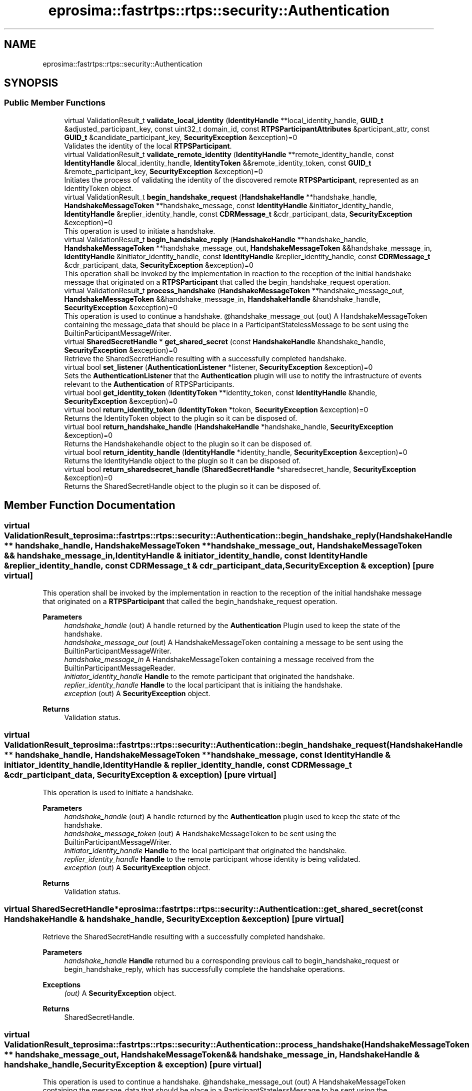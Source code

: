 .TH "eprosima::fastrtps::rtps::security::Authentication" 3 "Sun Sep 3 2023" "Version 8.0" "Cyber-Cmake" \" -*- nroff -*-
.ad l
.nh
.SH NAME
eprosima::fastrtps::rtps::security::Authentication
.SH SYNOPSIS
.br
.PP
.SS "Public Member Functions"

.in +1c
.ti -1c
.RI "virtual ValidationResult_t \fBvalidate_local_identity\fP (\fBIdentityHandle\fP **local_identity_handle, \fBGUID_t\fP &adjusted_participant_key, const uint32_t domain_id, const \fBRTPSParticipantAttributes\fP &participant_attr, const \fBGUID_t\fP &candidate_participant_key, \fBSecurityException\fP &exception)=0"
.br
.RI "Validates the identity of the local \fBRTPSParticipant\fP\&. "
.ti -1c
.RI "virtual ValidationResult_t \fBvalidate_remote_identity\fP (\fBIdentityHandle\fP **remote_identity_handle, const \fBIdentityHandle\fP &local_identity_handle, \fBIdentityToken\fP &&remote_identity_token, const \fBGUID_t\fP &remote_participant_key, \fBSecurityException\fP &exception)=0"
.br
.RI "Initiates the process of validating the identity of the discovered remote \fBRTPSParticipant\fP, represented as an IdentityToken object\&. "
.ti -1c
.RI "virtual ValidationResult_t \fBbegin_handshake_request\fP (\fBHandshakeHandle\fP **handshake_handle, \fBHandshakeMessageToken\fP **handshake_message, const \fBIdentityHandle\fP &initiator_identity_handle, \fBIdentityHandle\fP &replier_identity_handle, const \fBCDRMessage_t\fP &cdr_participant_data, \fBSecurityException\fP &exception)=0"
.br
.RI "This operation is used to initiate a handshake\&. "
.ti -1c
.RI "virtual ValidationResult_t \fBbegin_handshake_reply\fP (\fBHandshakeHandle\fP **handshake_handle, \fBHandshakeMessageToken\fP **handshake_message_out, \fBHandshakeMessageToken\fP &&handshake_message_in, \fBIdentityHandle\fP &initiator_identity_handle, const \fBIdentityHandle\fP &replier_identity_handle, const \fBCDRMessage_t\fP &cdr_participant_data, \fBSecurityException\fP &exception)=0"
.br
.RI "This operation shall be invoked by the implementation in reaction to the reception of the initial handshake message that originated on a \fBRTPSParticipant\fP that called the begin_handshake_request operation\&. "
.ti -1c
.RI "virtual ValidationResult_t \fBprocess_handshake\fP (\fBHandshakeMessageToken\fP **handshake_message_out, \fBHandshakeMessageToken\fP &&handshake_message_in, \fBHandshakeHandle\fP &handshake_handle, \fBSecurityException\fP &exception)=0"
.br
.RI "This operation is used to continue a handshake\&. @handshake_message_out (out) A HandshakeMessageToken containing the message_data that should be place in a ParticipantStatelessMessage to be sent using the BuiltinParticipantMessageWriter\&. "
.ti -1c
.RI "virtual \fBSharedSecretHandle\fP * \fBget_shared_secret\fP (const \fBHandshakeHandle\fP &handshake_handle, \fBSecurityException\fP &exception)=0"
.br
.RI "Retrieve the SharedSecretHandle resulting with a successfully completed handshake\&. "
.ti -1c
.RI "virtual bool \fBset_listener\fP (\fBAuthenticationListener\fP *listener, \fBSecurityException\fP &exception)=0"
.br
.RI "Sets the \fBAuthenticationListener\fP that the \fBAuthentication\fP plugin will use to notify the infrastructure of events relevant to the \fBAuthentication\fP of RTPSParticipants\&. "
.ti -1c
.RI "virtual bool \fBget_identity_token\fP (\fBIdentityToken\fP **identity_token, const \fBIdentityHandle\fP &handle, \fBSecurityException\fP &exception)=0"
.br
.ti -1c
.RI "virtual bool \fBreturn_identity_token\fP (\fBIdentityToken\fP *token, \fBSecurityException\fP &exception)=0"
.br
.RI "Returns the IdentityToken object to the plugin so it can be disposed of\&. "
.ti -1c
.RI "virtual bool \fBreturn_handshake_handle\fP (\fBHandshakeHandle\fP *handshake_handle, \fBSecurityException\fP &exception)=0"
.br
.RI "Returns the Handshakehandle object to the plugin so it can be disposed of\&. "
.ti -1c
.RI "virtual bool \fBreturn_identity_handle\fP (\fBIdentityHandle\fP *identity_handle, \fBSecurityException\fP &exception)=0"
.br
.RI "Returns the IdentityHandle object to the plugin so it can be disposed of\&. "
.ti -1c
.RI "virtual bool \fBreturn_sharedsecret_handle\fP (\fBSharedSecretHandle\fP *sharedsecret_handle, \fBSecurityException\fP &exception)=0"
.br
.RI "Returns the SharedSecretHandle object to the plugin so it can be disposed of\&. "
.in -1c
.SH "Member Function Documentation"
.PP 
.SS "virtual ValidationResult_t eprosima::fastrtps::rtps::security::Authentication::begin_handshake_reply (\fBHandshakeHandle\fP ** handshake_handle, \fBHandshakeMessageToken\fP ** handshake_message_out, \fBHandshakeMessageToken\fP && handshake_message_in, \fBIdentityHandle\fP & initiator_identity_handle, const \fBIdentityHandle\fP & replier_identity_handle, const \fBCDRMessage_t\fP & cdr_participant_data, \fBSecurityException\fP & exception)\fC [pure virtual]\fP"

.PP
This operation shall be invoked by the implementation in reaction to the reception of the initial handshake message that originated on a \fBRTPSParticipant\fP that called the begin_handshake_request operation\&. 
.PP
\fBParameters\fP
.RS 4
\fIhandshake_handle\fP (out) A handle returned by the \fBAuthentication\fP Plugin used to keep the state of the handshake\&. 
.br
\fIhandshake_message_out\fP (out) A HandshakeMessageToken containing a message to be sent using the BuiltinParticipantMessageWriter\&. 
.br
\fIhandshake_message_in\fP A HandshakeMessageToken containing a message received from the BuiltinParticipantMessageReader\&. 
.br
\fIinitiator_identity_handle\fP \fBHandle\fP to the remote participant that originated the handshake\&. 
.br
\fIreplier_identity_handle\fP \fBHandle\fP to the local participant that is initiaing the handshake\&. 
.br
\fIexception\fP (out) A \fBSecurityException\fP object\&. 
.RE
.PP
\fBReturns\fP
.RS 4
Validation status\&. 
.RE
.PP

.SS "virtual ValidationResult_t eprosima::fastrtps::rtps::security::Authentication::begin_handshake_request (\fBHandshakeHandle\fP ** handshake_handle, \fBHandshakeMessageToken\fP ** handshake_message, const \fBIdentityHandle\fP & initiator_identity_handle, \fBIdentityHandle\fP & replier_identity_handle, const \fBCDRMessage_t\fP & cdr_participant_data, \fBSecurityException\fP & exception)\fC [pure virtual]\fP"

.PP
This operation is used to initiate a handshake\&. 
.PP
\fBParameters\fP
.RS 4
\fIhandshake_handle\fP (out) A handle returned by the \fBAuthentication\fP plugin used to keep the state of the handshake\&. 
.br
\fIhandshake_message_token\fP (out) A HandshakeMessageToken to be sent using the BuiltinParticipantMessageWriter\&. 
.br
\fIinitiator_identity_handle\fP \fBHandle\fP to the local participant that originated the handshake\&. 
.br
\fIreplier_identity_handle\fP \fBHandle\fP to the remote participant whose identity is being validated\&. 
.br
\fIexception\fP (out) A \fBSecurityException\fP object\&. 
.RE
.PP
\fBReturns\fP
.RS 4
Validation status\&. 
.RE
.PP

.SS "virtual \fBSharedSecretHandle\fP* eprosima::fastrtps::rtps::security::Authentication::get_shared_secret (const \fBHandshakeHandle\fP & handshake_handle, \fBSecurityException\fP & exception)\fC [pure virtual]\fP"

.PP
Retrieve the SharedSecretHandle resulting with a successfully completed handshake\&. 
.PP
\fBParameters\fP
.RS 4
\fIhandshake_handle\fP \fBHandle\fP returned bu a corresponding previous call to begin_handshake_request or begin_handshake_reply, which has successfully complete the handshake operations\&. 
.RE
.PP
\fBExceptions\fP
.RS 4
\fI(out)\fP A \fBSecurityException\fP object\&. 
.RE
.PP
\fBReturns\fP
.RS 4
SharedSecretHandle\&. 
.RE
.PP

.SS "virtual ValidationResult_t eprosima::fastrtps::rtps::security::Authentication::process_handshake (\fBHandshakeMessageToken\fP ** handshake_message_out, \fBHandshakeMessageToken\fP && handshake_message_in, \fBHandshakeHandle\fP & handshake_handle, \fBSecurityException\fP & exception)\fC [pure virtual]\fP"

.PP
This operation is used to continue a handshake\&. @handshake_message_out (out) A HandshakeMessageToken containing the message_data that should be place in a ParticipantStatelessMessage to be sent using the BuiltinParticipantMessageWriter\&. 
.PP
\fBParameters\fP
.RS 4
\fIhandshake_message_in\fP The HandshakeMessageToken contained in the message_data attribute of the ParticipantStatelessMessage received\&. 
.br
\fIhandshake_handle\fP \fBHandle\fP returned by a correspoing previous call to begin_handshake_request or begin_handshake_reply\&. 
.RE
.PP
\fBExceptions\fP
.RS 4
\fI(out)\fP A \fBSecurityException\fP object\&. 
.RE
.PP
\fBReturns\fP
.RS 4
Validation status\&. 
.RE
.PP

.SS "virtual bool eprosima::fastrtps::rtps::security::Authentication::return_handshake_handle (\fBHandshakeHandle\fP * handshake_handle, \fBSecurityException\fP & exception)\fC [pure virtual]\fP"

.PP
Returns the Handshakehandle object to the plugin so it can be disposed of\&. 
.PP
\fBParameters\fP
.RS 4
\fIhandshake_handle\fP A HandshakeHandle issued by the plugin on a prior call to begin_handshake_request or begin_handshake_reply\&. 
.br
\fIexception\fP (out) A \fBSecurityException\fP object\&. 
.RE
.PP

.SS "virtual bool eprosima::fastrtps::rtps::security::Authentication::return_identity_handle (\fBIdentityHandle\fP * identity_handle, \fBSecurityException\fP & exception)\fC [pure virtual]\fP"

.PP
Returns the IdentityHandle object to the plugin so it can be disposed of\&. 
.PP
\fBParameters\fP
.RS 4
\fIidentity_handle\fP An IdentityHandle issued by the plugin on a prior call to validate_local_identity or validate_remote_identity\&. 
.br
\fIexception\fP (out) A \fBSecurityException\fP object\&. 
.RE
.PP

.SS "virtual bool eprosima::fastrtps::rtps::security::Authentication::return_identity_token (\fBIdentityToken\fP * token, \fBSecurityException\fP & exception)\fC [pure virtual]\fP"

.PP
Returns the IdentityToken object to the plugin so it can be disposed of\&. 
.PP
\fBParameters\fP
.RS 4
\fItoken\fP An IdentityToken issued by the plugin on a prior call to get_identity_token\&. 
.br
\fIexception\fP (out) A \fBSecurityException\fP object\&. 
.RE
.PP

.SS "virtual bool eprosima::fastrtps::rtps::security::Authentication::return_sharedsecret_handle (\fBSharedSecretHandle\fP * sharedsecret_handle, \fBSecurityException\fP & exception)\fC [pure virtual]\fP"

.PP
Returns the SharedSecretHandle object to the plugin so it can be disposed of\&. 
.PP
\fBParameters\fP
.RS 4
\fIsharedsecret_handle\fP An SharedSecretHandle issued by the plugin on a prior call to get_shared_secret\&. 
.br
\fIexception\fP (out) A \fBSecurityException\fP object\&. 
.RE
.PP

.SS "virtual bool eprosima::fastrtps::rtps::security::Authentication::set_listener (\fBAuthenticationListener\fP * listener, \fBSecurityException\fP & exception)\fC [pure virtual]\fP"

.PP
Sets the \fBAuthenticationListener\fP that the \fBAuthentication\fP plugin will use to notify the infrastructure of events relevant to the \fBAuthentication\fP of RTPSParticipants\&. 
.PP
\fBParameters\fP
.RS 4
\fIlistener\fP An \fBAuthenticationListener\fP object to be attached to the \fBAuthentication\fP object\&. 
.br
\fIexception\fP (out) A \fBSecurityException\fP object\&. 
.RE
.PP

.SS "virtual ValidationResult_t eprosima::fastrtps::rtps::security::Authentication::validate_local_identity (\fBIdentityHandle\fP ** local_identity_handle, \fBGUID_t\fP & adjusted_participant_key, const uint32_t domain_id, const \fBRTPSParticipantAttributes\fP & participant_attr, const \fBGUID_t\fP & candidate_participant_key, \fBSecurityException\fP & exception)\fC [pure virtual]\fP"

.PP
Validates the identity of the local \fBRTPSParticipant\fP\&. 
.PP
\fBParameters\fP
.RS 4
\fIlocal_identity_handle\fP (out) A handle that can be used to locally refer to the Authenticated \fBParticipant\fP in subsequent interactions with the \fBAuthentication\fP plugin\&. 
.br
\fIadjusted_participant_key\fP (out) The \fBGUID_t\fP that the implementation shall use to uniquely identify the \fBRTPSParticipant\fP on the network\&. 
.br
\fIdomain_id\fP The \fBDomain\fP Id of the \fBRTPSParticipant\fP\&. 
.br
\fIparticipant_attr\fP The \fBRTPSParticipantAttributes\fP of the \fBRTPSParticipant\fP\&. 
.br
\fIcandidate_participant_key\fP The \fBGUID_t\fP that the DDS implementation would have used to uniquely identify the \fBRTPSParticipant\fP if the Security plugins were not enabled\&. 
.br
\fIexception\fP (out) A \fBSecurityException\fP object\&. 
.RE
.PP
\fBReturns\fP
.RS 4
Validation status\&. 
.RE
.PP

.SS "virtual ValidationResult_t eprosima::fastrtps::rtps::security::Authentication::validate_remote_identity (\fBIdentityHandle\fP ** remote_identity_handle, const \fBIdentityHandle\fP & local_identity_handle, \fBIdentityToken\fP && remote_identity_token, const \fBGUID_t\fP & remote_participant_key, \fBSecurityException\fP & exception)\fC [pure virtual]\fP"

.PP
Initiates the process of validating the identity of the discovered remote \fBRTPSParticipant\fP, represented as an IdentityToken object\&. 
.PP
\fBParameters\fP
.RS 4
\fIremote_identity_handle\fP (out) A handle that can be used to locally refer to the remote Authenticated \fBParticipant\fP in subsequent interactions with the AuthenticationPlugin\&. 
.br
\fIlocal_identity_handle\fP A handle to the local \fBRTPSParticipant\fP requesting the remote participant to be validate\&. 
.br
\fIremote_identity_token\fP A token received as part of \fBParticipantProxyData\fP, representing the identity of the remote DomainParticipant\&. 
.br
\fIremote_participant_key\fP 
.br
\fIexception\fP (out) A \fBSecurityException\fP object\&. 
.RE
.PP
\fBReturns\fP
.RS 4
Validation status\&. 
.RE
.PP


.SH "Author"
.PP 
Generated automatically by Doxygen for Cyber-Cmake from the source code\&.

